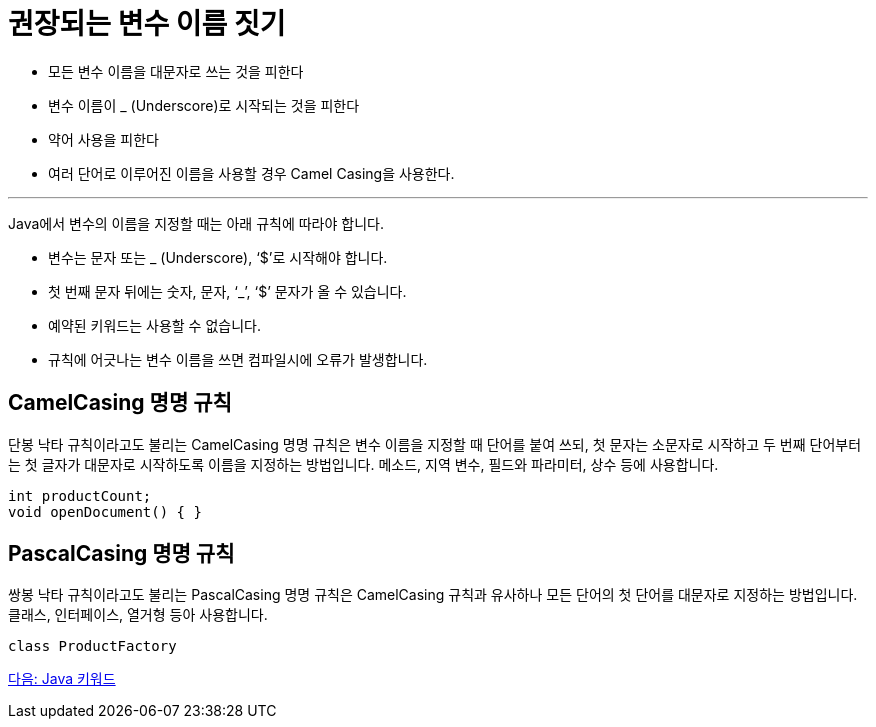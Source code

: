 = 권장되는 변수 이름 짓기

* 모든 변수 이름을 대문자로 쓰는 것을 피한다
* 변수 이름이 _ (Underscore)로 시작되는 것을 피한다
* 약어 사용을 피한다
* 여러 단어로 이루어진 이름을 사용할 경우 Camel Casing을 사용한다.

---

Java에서 변수의 이름을 지정할 때는 아래 규칙에 따라야 합니다.

* 변수는 문자 또는 _ (Underscore), ‘$’로 시작해야 합니다.
* 첫 번째 문자 뒤에는 숫자, 문자, ‘_’, ‘$’ 문자가 올 수 있습니다.
* 예약된 키워드는 사용할 수 없습니다.
* 규칙에 어긋나는 변수 이름을 쓰면 컴파일시에 오류가 발생합니다.

== CamelCasing 명명 규칙

단봉 낙타 규칙이라고도 불리는 CamelCasing 명명 규칙은 변수 이름을 지정할 때 단어를 붙여 쓰되, 첫 문자는 소문자로 시작하고 두 번째 단어부터는 첫 글자가 대문자로 시작하도록 이름을 지정하는 방법입니다. 메소드, 지역 변수, 필드와 파라미터, 상수 등에 사용합니다.

[source, java]
----
int productCount;
void openDocument() { }
----

== PascalCasing 명명 규칙
쌍봉 낙타 규칙이라고도 불리는 PascalCasing 명명 규칙은 CamelCasing 규칙과 유사하나 모든 단어의 첫 단어를 대문자로 지정하는 방법입니다. 클래스, 인터페이스, 열거형 등아 사용합니다.

[source, java]
----
class ProductFactory
----

link:./09_java_keyword.adoc[다음: Java 키워드]